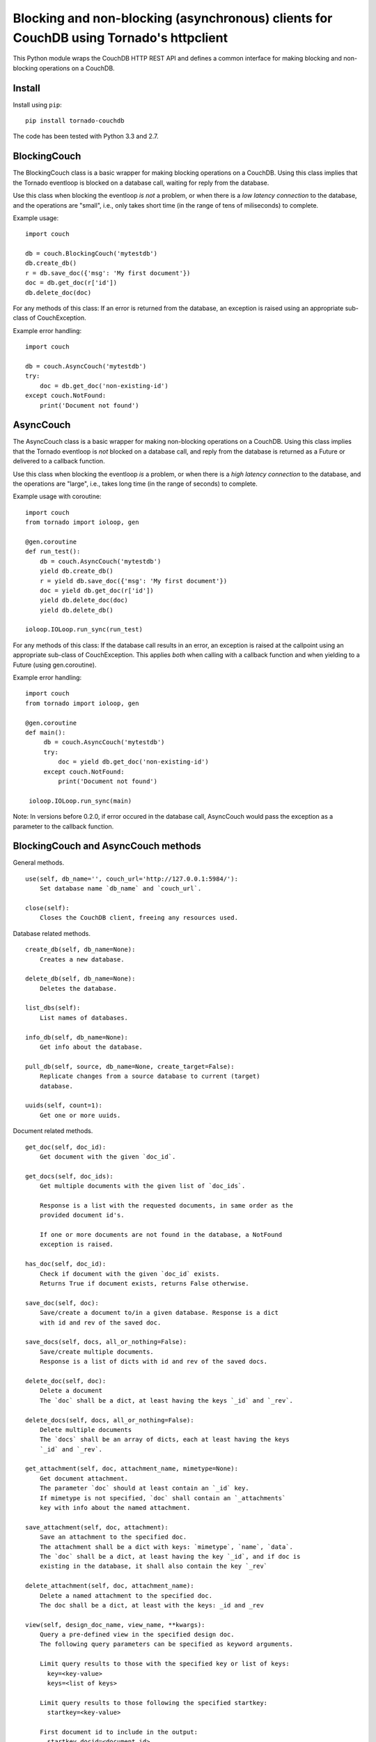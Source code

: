 Blocking and non-blocking (asynchronous) clients for CouchDB using Tornado's httpclient
=======================================================================================

This Python module wraps the CouchDB HTTP REST API and defines a common
interface for making blocking and non-blocking operations on a CouchDB.

Install
-------

Install using ``pip``:

::

    pip install tornado-couchdb

The code has been tested with Python 3.3 and 2.7.

BlockingCouch
-------------

The BlockingCouch class is a basic wrapper for making blocking
operations on a CouchDB. Using this class implies that the Tornado
eventloop is blocked on a database call, waiting for reply from the
database.

Use this class when blocking the eventloop *is not* a problem, or when
there is a *low latency connection* to the database, and the operations
are "small", i.e., only takes short time (in the range of tens of
miliseconds) to complete.

Example usage:

::

    import couch

    db = couch.BlockingCouch('mytestdb')
    db.create_db()
    r = db.save_doc({'msg': 'My first document'})
    doc = db.get_doc(r['id'])
    db.delete_doc(doc)

For any methods of this class: If an error is returned from the
database, an exception is raised using an appropriate sub-class of
CouchException.

Example error handling:

::

    import couch

    db = couch.AsyncCouch('mytestdb')
    try:
        doc = db.get_doc('non-existing-id')
    except couch.NotFound:
        print('Document not found')

AsyncCouch
----------

The AsyncCouch class is a basic wrapper for making non-blocking
operations on a CouchDB. Using this class implies that the Tornado
eventloop is *not* blocked on a database call, and reply from the
database is returned as a Future or delivered to a callback function.

Use this class when blocking the eventloop *is* a problem, or when there
is a *high latency connection* to the database, and the operations are
"large", i.e., takes long time (in the range of seconds) to complete.

Example usage with coroutine:

::

    import couch
    from tornado import ioloop, gen

    @gen.coroutine
    def run_test():
        db = couch.AsyncCouch('mytestdb')
        yield db.create_db()
        r = yield db.save_doc({'msg': 'My first document'})
        doc = yield db.get_doc(r['id'])
        yield db.delete_doc(doc)
        yield db.delete_db()

    ioloop.IOLoop.run_sync(run_test)

For any methods of this class: If the database call results in an error,
an exception is raised at the callpoint using an appropriate sub-class
of CouchException. This applies *both* when calling with a callback
function and when yielding to a Future (using gen.coroutine).

Example error handling:

::

    import couch
    from tornado import ioloop, gen
     
    @gen.coroutine
    def main():
         db = couch.AsyncCouch('mytestdb')
         try:
             doc = yield db.get_doc('non-existing-id')
         except couch.NotFound:
             print('Document not found')
     
     ioloop.IOLoop.run_sync(main)

Note: In versions before 0.2.0, if error occured in the database call,
AsyncCouch would pass the exception as a parameter to the callback
function.

BlockingCouch and AsyncCouch methods
------------------------------------

General methods.

::

    use(self, db_name='', couch_url='http://127.0.0.1:5984/'):
        Set database name `db_name` and `couch_url`.

    close(self):
        Closes the CouchDB client, freeing any resources used.

Database related methods.

::

    create_db(self, db_name=None):
        Creates a new database.

    delete_db(self, db_name=None):
        Deletes the database.

    list_dbs(self):
        List names of databases.

    info_db(self, db_name=None):
        Get info about the database.

    pull_db(self, source, db_name=None, create_target=False):
        Replicate changes from a source database to current (target)
        database.

    uuids(self, count=1):
        Get one or more uuids.

Document related methods.

::

    get_doc(self, doc_id):
        Get document with the given `doc_id`.

    get_docs(self, doc_ids):
        Get multiple documents with the given list of `doc_ids`.
        
        Response is a list with the requested documents, in same order as the
        provided document id's.
        
        If one or more documents are not found in the database, a NotFound
        exception is raised.

    has_doc(self, doc_id):
        Check if document with the given `doc_id` exists.
        Returns True if document exists, returns False otherwise.

    save_doc(self, doc):
        Save/create a document to/in a given database. Response is a dict
        with id and rev of the saved doc.

    save_docs(self, docs, all_or_nothing=False):
        Save/create multiple documents.
        Response is a list of dicts with id and rev of the saved docs.

    delete_doc(self, doc):
        Delete a document
        The `doc` shall be a dict, at least having the keys `_id` and `_rev`.

    delete_docs(self, docs, all_or_nothing=False):
        Delete multiple documents
        The `docs` shall be an array of dicts, each at least having the keys
        `_id` and `_rev`.

    get_attachment(self, doc, attachment_name, mimetype=None):
        Get document attachment.
        The parameter `doc` should at least contain an `_id` key.
        If mimetype is not specified, `doc` shall contain an `_attachments`
        key with info about the named attachment.

    save_attachment(self, doc, attachment):
        Save an attachment to the specified doc.
        The attachment shall be a dict with keys: `mimetype`, `name`, `data`.
        The `doc` shall be a dict, at least having the key `_id`, and if doc is
        existing in the database, it shall also contain the key `_rev`

    delete_attachment(self, doc, attachment_name):
        Delete a named attachment to the specified doc.
        The doc shall be a dict, at least with the keys: _id and _rev

    view(self, design_doc_name, view_name, **kwargs):
        Query a pre-defined view in the specified design doc.
        The following query parameters can be specified as keyword arguments.
        
        Limit query results to those with the specified key or list of keys:
          key=<key-value>
          keys=<list of keys>
        
        Limit query results to those following the specified startkey:
          startkey=<key-value>
        
        First document id to include in the output:
          startkey_docid=<document id>
        
        Limit query results to those previous to the specified endkey:
          endkey=<key-value>
        
        Last document id to include in the output:
          endkey_docid=<document id>
        
        Limit the number of documents in the output:
          limit=<number of docs>
        
        Prevent CouchDB from refreshing a stale view:
          stale="ok"
          stale="update_after"
        
        Reverse the output:
          descending=True
          descending=False  (default value)
        
        Note that the descending option is applied before any key filtering, so
        you may need to swap the values of the startkey and endkey options to
        get the expected results.
        
        Skip the specified number of docs in the query results:
          skip=<number>  (default value is 0)
        
        The group option controls whether the reduce function reduces to a set
        of distinct keys or to a single result row:
          group=True
          group=False  (default value)
        
          group_level=<number>
        
        Use the reduce function of the view:
          reduce=True  (default value)
          reduce=False
        
        Note that default value of reduce is True, only if a reduce function is
        defined for the view.
        
        Automatically fetch and include the document which emitted each view
        entry:
          include_docs=True
          include_docs=False  (default value)
        
        Determine whether the endkey is included in the result:
          inclusive_end=True  (default value)
          inclusive_end=False

    view_all_docs(self, **kwargs):
        Query the _all_docs view.
        Accepts the same keyword parameters as `view()`.

    temp_view(self, view_doc, **kwargs):
        Query a temporary view.
        The view_doc parameter is a dict with the view's map and reduce
        functions.

Exceptions on database call errors
----------------------------------

The following exception classes are used for the various database call
errors:

``CouchException``: Base class for CouchDB specific exceptions. It is a
sub-class of ``tornado.httpclient.HTTPError``, and it therefore also
contains the HTTP error message, response and error code.

``NotModified``: The document has not been modified since the last
update.

``BadRequest``: The syntax of the request was invalid or could not be
processed.

``NotFound``: The requested resource was not found.

``MethodNotAllowed``: The request was made using an incorrect request
method; for example, a GET was used where a POST was required.

``Conflict``: The request failed because of a database conflict.

``PreconditionFailed``: Could not create database - a database with that
name already exists.

``InternalServerError``: The request was invalid and failed, or an error
occurred within the CouchDB server that prevented it from processing the
request.

License
-------

| Copyright (c) 2010-2014 Nephics AB
| MIT License, see the LICENSE file.
